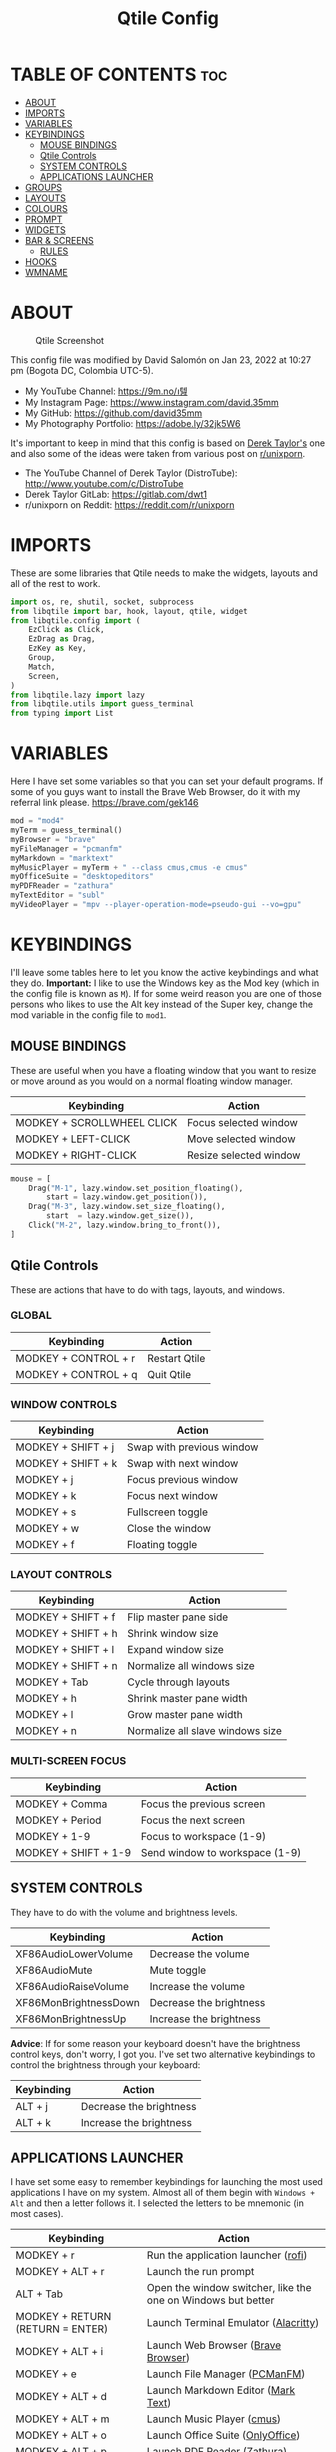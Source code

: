 #+TITLE: Qtile Config
#+PROPERTY: header-args :tangle config.py

* TABLE OF CONTENTS :toc:
- [[#about][ABOUT]]
- [[#imports][IMPORTS]]
- [[#variables][VARIABLES]]
- [[#keybindings][KEYBINDINGS]]
  - [[#mouse-bindings][MOUSE BINDINGS]]
  - [[#qtile-controls][Qtile Controls]]
  - [[#system-controls][SYSTEM CONTROLS]]
  - [[#applications-launcher][APPLICATIONS LAUNCHER]]
- [[#groups][GROUPS]]
- [[#layouts][LAYOUTS]]
- [[#colours][COLOURS]]
- [[#prompt][PROMPT]]
- [[#widgets][WIDGETS]]
- [[#bar--screens][BAR & SCREENS]]
  - [[#rules][RULES]]
- [[#hooks][HOOKS]]
- [[#wmname][WMNAME]]

* ABOUT
#+CAPTION: Qtile Screenshot
#+ATTR_HTML: :alt Qtile Screenshot :title A Brief Look :align left
[[https://github.com/david35mm/.files/blob/main/.config/qtile/qtile.png]]

This config file was modified by David Salomón on Jan 23, 2022 at 10:27 pm (Bogota DC, Colombia UTC-5).
- My YouTube Channel: https://9m.no/𑅁텚
- My Instagram Page: https://www.instagram.com/david.35mm
- My GitHub: https://github.com/david35mm
- My Photography Portfolio: https://adobe.ly/32jk5W6

It's important to keep in mind that this config is based on [[https://gitlab.com/dwt1/dotfiles/-/tree/master/.config/qtile][Derek Taylor's]] one and also some of the ideas were taken from various post on [[https://www.reddit.com/r/unixporn/][r/unixporn]].
- The YouTube Channel of Derek Taylor (DistroTube): http://www.youtube.com/c/DistroTube
- Derek Taylor GitLab: https://gitlab.com/dwt1
- r/unixporn on Reddit: https://reddit.com/r/unixporn

* IMPORTS
These are some libraries that Qtile needs to make the widgets, layouts and all of the rest to work.

#+BEGIN_SRC python
import os, re, shutil, socket, subprocess
from libqtile import bar, hook, layout, qtile, widget
from libqtile.config import (
	EzClick as Click,
	EzDrag as Drag,
	EzKey as Key,
	Group,
	Match,
	Screen,
)
from libqtile.lazy import lazy
from libqtile.utils import guess_terminal
from typing import List
#+END_SRC

* VARIABLES
Here I have set some variables so that you can set your default programs. If some of you guys want to install the Brave Web Browser, do it with my referral link please. https://brave.com/gek146
#+BEGIN_SRC python
mod = "mod4"
myTerm = guess_terminal()
myBrowser = "brave"
myFileManager = "pcmanfm"
myMarkdown = "marktext"
myMusicPlayer = myTerm + " --class cmus,cmus -e cmus"
myOfficeSuite = "desktopeditors"
myPDFReader = "zathura"
myTextEditor = "subl"
myVideoPlayer = "mpv --player-operation-mode=pseudo-gui --vo=gpu"
#+END_SRC

* KEYBINDINGS
I'll leave some tables here to let you know the active keybindings and what they do.
*Important:* I like to use the Windows key as the Mod key (which in the config file is known as ~M~).
If for some weird reason you are one of those persons who likes to use the Alt key instead of the Super key, change the mod variable in the config file to ~mod1~.

** MOUSE BINDINGS
These are useful when you have a floating window that you want to resize or move around as you would on a normal floating window manager.

| Keybinding                 | Action                 |
|----------------------------+------------------------|
| MODKEY + SCROLLWHEEL CLICK | Focus selected window  |
| MODKEY + LEFT-CLICK        | Move selected window   |
| MODKEY + RIGHT-CLICK       | Resize selected window |

#+BEGIN_SRC python
mouse = [
	Drag("M-1", lazy.window.set_position_floating(),
		start = lazy.window.get_position()),
	Drag("M-3", lazy.window.set_size_floating(),
		start  = lazy.window.get_size()),
	Click("M-2", lazy.window.bring_to_front()),
]
#+END_SRC

** Qtile Controls
These are actions that have to do with tags, layouts, and windows.

*** GLOBAL
| Keybinding           | Action        |
|----------------------+---------------|
| MODKEY + CONTROL + r | Restart Qtile |
| MODKEY + CONTROL + q | Quit Qtile    |

*** WINDOW CONTROLS
| Keybinding              | Action                    |
|-------------------------+---------------------------|
| MODKEY + SHIFT + j      | Swap with previous window |
| MODKEY + SHIFT + k      | Swap with next window     |
| MODKEY + j              | Focus previous window     |
| MODKEY + k              | Focus next window         |
| MODKEY + s              | Fullscreen toggle         |
| MODKEY + w              | Close the window          |
| MODKEY + f              | Floating toggle           |

*** LAYOUT CONTROLS
| Keybinding           | Action                           |
|----------------------+----------------------------------|
| MODKEY + SHIFT + f   | Flip master pane side            |
| MODKEY + SHIFT + h   | Shrink window size               |
| MODKEY + SHIFT + l   | Expand window size               |
| MODKEY + SHIFT + n   | Normalize all windows size       |
| MODKEY + Tab         | Cycle through layouts            |
| MODKEY + h           | Shrink master pane width         |
| MODKEY + l           | Grow master pane width           |
| MODKEY + n           | Normalize all slave windows size |

*** MULTI-SCREEN FOCUS
| Keybinding                     | Action                         |
|--------------------------------+--------------------------------|
| MODKEY + Comma                 | Focus the previous screen      |
| MODKEY + Period                | Focus the next screen          |
| MODKEY + 1-9                   | Focus to workspace (1-9)       |
| MODKEY + SHIFT + 1-9           | Send window to workspace (1-9) |

** SYSTEM CONTROLS
They have to do with the volume and brightness levels.

| Keybinding            | Action                  |
|-----------------------+-------------------------|
| XF86AudioLowerVolume  | Decrease the volume     |
| XF86AudioMute         | Mute toggle             |
| XF86AudioRaiseVolume  | Increase the volume     |
| XF86MonBrightnessDown | Decrease the brightness |
| XF86MonBrightnessUp   | Increase the brightness |

*Advice*: If for some reason your keyboard doesn't have the brightness control keys, don't worry, I got you. I've set two alternative keybindings to control the brightness through your keyboard:

| Keybinding | Action                  |
|------------+-------------------------|
| ALT + j    | Decrease the brightness |
| ALT + k    | Increase the brightness |

** APPLICATIONS LAUNCHER
I have set some easy to remember keybindings for launching the most used applications I have on my system. Almost all of them begin with ~Windows + Alt~ and then a letter follows it. I selected the letters to be mnemonic (in most cases).

| Keybinding                       | Action                                                       |
|----------------------------------+--------------------------------------------------------------|
| MODKEY + r                       | Run the application launcher ([[https://github.com/davatorium/rofi/blob/next/INSTALL.md][rofi]])                          |
| MODKEY + ALT + r                 | Launch the run prompt                                        |
| ALT + Tab                        | Open the window switcher, like the one on Windows but better |
| MODKEY + RETURN (RETURN = ENTER) | Launch Terminal Emulator ([[https://alacritty.org/][Alacritty]])                         |
| MODKEY + ALT + i                 | Launch Web Browser ([[https://brave.com/gek146][Brave Browser]])                           |
| MODKEY + e                       | Launch File Manager ([[https://wiki.lxde.org/en/PCManFM][PCManFM]])                                |
| MODKEY + ALT + d                 | Launch Markdown Editor ([[https://marktext.app/][Mark Text]])                           |
| MODKEY + ALT + m                 | Launch Music Player ([[https://cmus.github.io/][cmus]])                                   |
| MODKEY + ALT + o                 | Launch Office Suite ([[https://www.onlyoffice.com/download-desktop.aspx][OnlyOffice]])                             |
| MODKEY + ALT + p                 | Launch PDF Reader ([[https://pwmt.org/projects/zathura/][Zathura]])                                  |
| MODKEY + ALT + t                 | Launch Text Editor ([[https://www.sublimetext.com/docs/3/linux_repositories.html][Sublime Text]])                            |
| MODKEY + ALT + v                 | Launch Video Player ([[https://mpv.io/][mpv]])                                    |
| MODKEY + ALT + e                 | Launch Terminal-Based File Manager ([[https://github.com/vifm/vifm][vifm]])                    |
| MODKEY + ALT + s                 | Launch ([[https://www.spotify.com/co/download/linux][Spotify]])                                             |
| MODKEY + ALT + g                 | Launch ([[https://store.steampowered.com/about][Steam]])                                               |

#+BEGIN_SRC python
keys = [
	Key(
		"M-C-r", lazy.restart(),
		desc="Restart Qtile"),
	Key(
		"M-C-q", lazy.shutdown(),
		desc="Quit Qtile"),

	Key(
		"M-S-j", lazy.layout.shuffle_up(),
		desc="Swap with previous window"),
	Key(
		"M-S-k", lazy.layout.shuffle_down(),
		desc="Swap with next window"),
	Key(
		"M-j", lazy.group.prev_window(),
		desc="Focus previous window"),
	Key(
		"M-k", lazy.group.next_window(),
		desc="Focus next window"),
	Key(
		"M-s", lazy.window.toggle_fullscreen(),
		desc="Fullscreen toogle"),
	Key(
		"M-w", lazy.window.kill(),
		desc="Close the window"),
	Key(
		"M-f", lazy.window.toggle_floating(),
		desc="Floating toggle"),

	Key(
		"M-S-f", lazy.layout.flip(),
		desc="Flip master pane side"),
	Key(
		"M-S-h", lazy.layout.shrink(),
		desc="Shrink window size"),
	Key(
		"M-S-l", lazy.layout.grow(),
		desc="Expand window size"),
	Key(
		"M-S-n", lazy.layout.reset(),
		desc="Normalize all windows size"),
	Key(
		"M-<Tab>", lazy.next_layout(),
		desc="Cycle through layouts"),
	Key(
		"M-h", lazy.layout.shrink_main(),
		desc="Shrink master pane width"),
	Key(
		"M-l", lazy.layout.grow_main(),
		desc="Grow master pane width"),
	Key(
		"M-n", lazy.layout.normalize(),
		desc="Normalize all slave windows size"),

	Key(
		"M-<comma>", lazy.prev_screen(),
		desc="Focus the previous screen"),
	Key(
		"M-<period>", lazy.next_screen(),
		desc="Focus the next screen"),

	Key(
		"<XF86AudioLowerVolume>", lazy.spawn("pamixer -u -d 5"),
		desc="Decrease the volume"),
	Key(
		"<XF86AudioMute>", lazy.spawn("pamixer -t"),
		desc="Mute toggle"),
	Key(
		"<XF86AudioRaiseVolume>", lazy.spawn("pamixer -u -i 5"),
		desc="Increase the volume"),
	Key(
		"<XF86MonBrightnessDown>", lazy.spawn("brightnessctl set 10%-"),
		desc="Decrease the brightness"),
	Key(
		"<XF86MonBrightnessUp>", lazy.spawn("brightnessctl set 10%+"),
		desc="Increase the brightness"),
	Key(
		"A-j", lazy.spawn("brightnessctl set 10%-"),
		desc="Decrease the brightness"),
	Key(
		"A-k", lazy.spawn("brightnessctl set 10%+"),
		desc="Increase the brightness"),

	Key(
		"M-r", lazy.spawn("rofi -show drun"),
		desc="Run the application launcher"),
	Key(
		"M-A-r", lazy.spawn("rofi -show run"),
		desc="Launch the run prompt"),
	Key(
		"A-<Tab>", lazy.spawn("rofi -show window"),
		desc="Open the window switcher"),
	Key(
		"M-<Return>", lazy.spawn(myTerm),
		desc="Launch " + myTerm),
	Key(
		"M-A-i", lazy.spawn(myBrowser),
		desc="Launch " + myBrowser),
	Key(
		"M-e", lazy.spawn(myFileManager),
		desc="Launch " + myFileManager),
	Key(
		"M-A-d", lazy.spawn(myMarkdown),
		desc="Launch " + myMarkdown),
	Key(
		"M-A-m", lazy.spawn(myMusicPlayer),
		desc="Launch " + myMusicPlayer),
	Key(
		"M-A-o", lazy.spawn(myOfficeSuite),
		desc="Launch " + myOfficeSuite),
	Key(
		"M-A-p", lazy.spawn(myPDFReader),
		desc="Launch " + myPDFReader),
	Key(
		"M-A-t", lazy.spawn(myTextEditor),
		desc="Launch " + myTextEditor),
	Key(
		"M-A-v", lazy.spawn(myVideoPlayer),
		desc="Launch " + myVideoPlayer),
	Key(
		"M-A-e", lazy.spawn(myTerm + " -e vifm"),
		desc="Launch " + myTerm + " -e vifm"),
	Key(
		"M-A-s", lazy.spawn("spotify"),
		desc="Launch spotify"),
	Key(
		"M-A-g", lazy.spawn("steam"),
		desc="Launch steam"),
]
#+END_SRC

* GROUPS
For some reason Qtile decided to call them groups, but basically they are workspaces.
Feel free to change the names and default layouts on the ~groups~ section.

As another thing that I recently discovered in the last Qtile update, I have set some rules for certain windows to open in a specific group. e.g. When you open your web browser you probably want to open it on the ~web~ workspace even if you are not there when you launch the program. I have set some "sane" defaults but as with everything, you are free to change them. 

To add more rules run ~xprop WM_CLASS~ and click on the window you are interested on knowing its properties.

#+BEGIN_SRC python
groups = [
	Group(
		"web",
		layout="max",
		matches=[Match(wm_class=["Brave-browser", "Min"])],
	),
	Group(
		"dev",
		layout="monadtall",
		matches=[Match(wm_class=["Emacs", "jetbrains-idea", "Sublime_text"])],
	),
	Group(
		"sys",
		layout="monadtall",
		matches=[Match(wm_class=["Lxappearance", "Nitrogen"])],
	),
	Group(
		"doc",
		layout="monadtall",
		matches=[Match(wm_class=["DesktopEditors", "marktext", "Zathura"])],
	),
	Group(
		"chat",
		layout="max",
		matches=[Match(wm_class=["TelegramDesktop"])],
	),
	Group(
		"game",
		layout="floating"
	),
	Group(
		"media",
		layout="max",
		matches=[
			Match(wm_class=["cmus", "Geeqie"]),
			Match(title=["Celluloid"]),
		],
	),
	Group(
		"gfx",
		layout="floating",
	),
]

for k, group in zip(["1", "2", "3", "4", "5", "6", "7", "8"], groups):
	keys.append(Key("M-" + (k), lazy.group[group.name].toscreen()))
	keys.append(Key("M-S-" + (k), lazy.window.togroup(group.name)))
#+END_SRC

* LAYOUTS
The layouts are how the windows are going to be positioned on the screen.
On the ~layouts~ section you can uncomment the layouts you want to use and comment the ones you dont want to, as a bonus, I have noticed that the order they are written is the same order they will cycle when you are changing them on the go (by pressing the keybinding).

#+BEGIN_SRC python
layout_theme = {
	"border_focus": "#4FA6ED",
	"border_normal": "#535975",
	"margin": 4,
	"border_width": 2,
}

layouts = [
	# layout.Bsp(**layout_theme),
	# layout.Columns(**layout_theme),
	# layout.Matrix(**layout_theme),
	# layout.MonadWide(**layout_theme),
	# layout.RatioTile(**layout_theme),
	# layout.Slice(**layout_theme),
	# layout.Stack(num_stacks=2),
	# layout.Stack(stacks=2, **layout_theme),
	# layout.Tile(shift_windows=True, **layout_theme),
	# layout.VerticalTile(**layout_theme),
	# layout.Zoomy(**layout_theme),
	layout.Floating(**layout_theme),
	layout.Max(**layout_theme),
	layout.MonadTall(**layout_theme),
]
#+END_SRC

* COLOURS
A set of 9 colours to use in our panel, if you have your own set of colours, this is where you should put them.

#+BEGIN_SRC python
colours = [
	["#080808", "#080808"],  # Background
	["#A0A8B7", "#A0A8B7"],  # Foreground
	["#535965", "#535965"],  # Grey Colour
	["#E55561", "#E55561"],
	["#8EBD6B", "#8EBD6B"],
	["#E2B86B", "#E2B86B"],
	["#4FA6ED", "#4FA6ED"],
	["#BF68D9", "#BF68D9"],
	["#48B0BD", "#48B0BD"],
]
#+END_SRC

* PROMPT
These are the settings for the Qtile prompt, I prefer to use rofi instead.

#+BEGIN_SRC python
prompt = "{0}@{1}: ".format(os.environ["USER"], socket.gethostname())
#+END_SRC

* WIDGETS
This section configures what you'll see on the bar, the ~widget_defaults~ section has set to... well... the defaults for all the widgets that you will set. Next to it you'll find an array called ~widgets~, those are the widgets that are going to appear on the bar (or panel if you like to call it like that).

The widget list that I have defined is mostly oriented to a laptop user. Feel free to add, remove or modify all the widgets that you want, make this config suitable to your needs and liking :). One thing really important, these widgets are going to appear on every screen connected to your computer, if you want a secondary list based on the one showed here, change it's name to something different (eg. ~secondary_widgets~) to avoid conflicts and remove or edit the wigets you want.

#+BEGIN_SRC python
widget_defaults = dict(
	background=colours[0],
	foreground=colours[1],
	font="SF Pro Text Regular",
	fontsize=12,
	padding=1,
)

extension_defaults = widget_defaults.copy()

widgets = [
	widget.Sep(
		foreground=colours[0],
		linewidth=4,
	),
	widget.Image(
		filename="~/.config/qtile/py.png",
		mouse_callbacks={
			"Button1": lambda: qtile.cmd_spawn("rofi -show drun")
		},
		scale=True,
	),
	widget.Sep(
		foreground=colours[2],
		linewidth=1,
		padding=10,
	),
	widget.GroupBox(
		active=colours[4],
		inactive=colours[6],
		other_current_screen_border=colours[5],
		other_screen_border=colours[2],
		this_current_screen_border=colours[7],
		this_screen_border=colours[2],
		urgent_border=colours[3],
		urgent_text=colours[3],
		disable_drag=True,
		highlight_method="text",
		invert_mouse_wheel=True,
		margin=2,
		padding=0,
		rounded=True,
		urgent_alert_method="text",
	),
	widget.Sep(
		foreground=colours[2],
		linewidth=1,
		padding=10,
	),
	widget.CurrentLayout(
		foreground=colours[7],
		font="SF Pro Text Semibold",
	),
	widget.Systray(
		icon_size=14,
		padding=4,
	),
	widget.Cmus(
		noplay_color=colours[2],
		play_color=colours[1],
	),
	widget.Sep(
		foreground=colours[2],
		linewidth=1,
		padding=10,
	),
	widget.WindowName(
		max_chars=75,
	),
	widget.TextBox(
		foreground=colours[3],
		font="SF Mono Regular",
		fontsize=14,
		mouse_callbacks={
			"Button1": lambda: qtile.cmd_spawn(myTerm + " -e ytop")
		},
		padding=0,
		text=" ",
	),
	widget.CPU(
		foreground=colours[3],
		format="{load_percent}%",
		mouse_callbacks={
			"Button1": lambda: qtile.cmd_spawn(myTerm + " -e ytop")
		},
		update_interval=1.0,
	),
	widget.Sep(
		foreground=colours[2],
		linewidth=1,
		padding=10,
	),
	widget.TextBox(
		foreground=colours[4],
		font="SF Mono Regular",
		fontsize=14,
		mouse_callbacks={
			"Button1": lambda: qtile.cmd_spawn(myTerm + " -e ytop")
		},
		padding=0,
		text="﬙ ",
	),
	widget.Memory(
		foreground=colours[4],
		format="{MemUsed:.0f} MB",
		mouse_callbacks={
			"Button1": lambda: qtile.cmd_spawn(myTerm + " -e ytop")
		},
		update_interval=1.0,
	),
	widget.Sep(
		foreground=colours[2],
		linewidth=1,
		padding=10,
	),
	# widget.TextBox(
	# 	foreground = colours[5],
	# 	font = "SF Mono Regular",
	# 	fontsize = 12,
	# 	padding = 0,
	# 	text = " ",
	# ),
	# widget.Backlight(
	# 	foreground = colours[5],
	# 	foreground_alert = colours[3],
	# 	backlight_name = "amdgpu_bl0", # ls /sys/class/backlight/
	# 	change_command = "brightnessctl set {0}",
	# 	step = 5,
	# ),
	widget.TextBox(
		foreground=colours[5],
		font="SF Mono Regular",
		fontsize=14,
		padding=0,
		text=" ",
	),
	widget.CheckUpdates(
		colour_have_updates=colours[5],
		colour_no_updates=colours[5],
		custom_command="checkupdates",
		# 	custom_command = "dnf updateinfo -q --list",
		display_format="{updates} Updates",
		# 	execute = "pkexec /usr/bin/dnf up -y",
		execute="pkexec /usr/bin/pacman -Syu --noconfirm",
		no_update_string="Up to date!",
		update_interval=900,
	),
	widget.Sep(
		foreground=colours[2],
		linewidth=1,
		padding=10,
	),
	widget.TextBox(
		foreground=colours[6],
		font="SF Mono Regular",
		fontsize=14,
		mouse_callbacks=(
			{
				"Button1": lambda: qtile.cmd_spawn("pamixer -t"),
				"Button3": lambda: qtile.cmd_spawn("pavucontrol"),
				"Button4": lambda: qtile.cmd_spawn("pamixer -u -i 5"),
				"Button5": lambda: qtile.cmd_spawn("pamixer -u -d 5"),
			}
		),
		padding=0,
		text="墳 ",
	),
	widget.PulseVolume(
		foreground=colours[6],
		update_interval=0.1,
		volume_app="pavucontrol",
		step=5,
	),
	widget.Sep(
		foreground=colours[2],
		linewidth=1,
		padding=10,
	),
	# widget.TextBox(
	# 	foreground = colours[7],
	# 	font = "SF Mono Regular",
	# 	fontsize = 14,
	# 	padding = 0,
	# 	text = "爵 ",
	# ),
	# widget.Net(
	# 	foreground = colours[7],
	# 	format = "{down}  ",
	# 	interface = "enp1s0",
	# ),
	widget.Battery(
		foreground=colours[7],
		low_foreground=colours[3],
		charge_char=" ",
		discharge_char=" ",
		empty_char=" ",
		full_char=" ",
		unknown_char=" ",
		font="SF Mono Regular",
		fontsize=14,
		format="{char}",
		low_percentage=0.15,
		padding=0,
		show_short_text=False,
	),
	widget.Battery(
		foreground=colours[7],
		low_foreground=colours[3],
		format="{percent:2.0%}",
		low_percentage=0.15,
		notify_below=15,
	),
	widget.Sep(
		foreground=colours[2],
		linewidth=1,
		padding=10,
	),
	widget.TextBox(
		foreground=colours[8],
		font="SF Mono Regular",
		fontsize=14,
		padding=0,
		text=" ",
	),
	widget.Clock(
		foreground=colours[8],
		format="%a %b %d  %I:%M %P    ",
	),
	# widget.StockTicker(
	# 	apikey = "AESKWL5CJVHHJKR5",
	# 	url = "https://www.alphavantage.co/query?"
	# ),
]
#+END_SRC

* BAR & SCREENS
Despite not having too much lines of code, this section is severely important. In the first code line you'll find ~status_bar~, this creates the bar (or panel) based on the widget list on the previous section of this config, the number 18 that you see inside the parenthesis is the height of the bar in pixels and the opacity value is the transparency that the bar will have. The opacity is a number between 0 and 1, being 0 completely transparent (invisible) and 1 without transparency at all. For example if you want a bar with 90% transparency, change the value to 0.90. Now to the ~screens~ section, in this line you probably just want to change the word ~top~ (it'll put the bar on the top of the screen), change it to "bottom" and see what happens (remember to restart Qtile when you do changes to the config file!).

The code that follows ~screens~ detect if other monitors are connected to your computer, and if that's the case, the next block of code (the one that starts with the ~if~ statement) will start the rest of the screens automatically (quite cool ehh!). Remember I told you that if you wanted to create a secondary list of widgets you could do that without problem? here's were you'll use it, in the line ~screens.append(Screen(top=status_bar(widgets)))~ change the ~widgets~ word to the name of your secondary list of widgets, if you named it ~secondary_widgets~ then this line will be ~screens.append(Screen(top=status_bar(secondary_widgets)))~, now your main screen will have all the widgets that you set on the ~widgets~ array and the secondary widgets (if you created them) will appear on the secondary screens connected to your computer (eg. A TV when you want to watch Netflix).

#+BEGIN_SRC python
status_bar = lambda widgets: bar.Bar(widgets, 18, opacity=1.0)

screens = [
	Screen(
		top=status_bar(widgets),
		wallpaper="/usr/share/wallpapers/deepin/Overlooking_by_Lance_Asper.jpg",
		wallpaper_mode="stretch",
	)
]

connected_monitors = (
	subprocess.run(
		"xrandr | grep 'connected' | cut -d ' ' -f 2",
		shell=True,
		stdout=subprocess.PIPE,
	)
	.stdout.decode("UTF-8")
	.split("\n")[:-1]
	.count("connected")
)

if connected_monitors > 1:
	for i in range(1, connected_monitors):
		screens.append(
			Screen(
				top=status_bar(widgets),
				wallpaper="/usr/share/wallpapers/deepin/Overlooking_by_Lance_Asper.jpg",
				wallpaper_mode="stretch",
			)
		)
#+END_SRC

** RULES
Qtile has some settings that you can choose to change the behaviour of certain things. One of them is to focus always the window on which your mouse cursor is sitting on, to reconfigure al screens when an output change is detected, so on and so forth.

Also, there are some windows that you want to always be floating. For example, when you click on a download button on your web browser you want that download dialog (the one that ask where to save the file) to be floating, or when you are moving files you want that little pop-up window that shows you the progress of the operation to be little and not be all weird and take all your screen. You can set more windows to be always floating on the ~float_rules~ section.


#+BEGIN_SRC python
auto_fullscreen = True
auto_minimize = True
bring_front_click = False
cursor_warp = False
dgroups_app_rules = [] # type: List
dgroups_key_binder = None
floating_layout = layout.Floating(**layout_theme,
	float_rules=[
		*layout.Floating.default_float_rules,
		Match(title="Authentication"),
		Match(title="branchdialog"),
		Match(title="pinentry"),
		Match(wm_class="Arandr"),
		Match(wm_class="Blueman-adapters"),
		Match(wm_class="Blueman-manager"),
		Match(wm_class="confirm"),
		Match(wm_class="confirmreset"),
		Match(wm_class="dialog"),
		Match(wm_class="download"),
		Match(wm_class="error"),
		Match(wm_class="file_progress"),
		Match(wm_class="Gnome-screenshot"),
		Match(wm_class="makebranch"),
		Match(wm_class="maketag"),
		Match(wm_class="notification"),
		Match(wm_class="Pavucontrol"),
		Match(wm_class="splash"),
		Match(wm_class="ssh-askpass"),
		Match(wm_class="toolbar"),
	]
)
focus_on_window_activation = "smart"
follow_mouse_focus = True
reconfigure_screens = True
#+END_SRC

* HOOKS
I have set various hooks to run automatically in certain situations. You should not be concerned about the restart hook. The ~shutdown~ and the ~startup_(complete/once)~ are the ones you should be interested in. The ~startup_once~ is going to launch a few programs that make my life easier (the compositor, notifications daemon, polkit agent, etc), they will be launched only when you log into Qtile, not when you restart it. Change those to your needs. Nonetheless, they are going to be killed when you exit Qtile thanks to the ~shutdown~ hook. The ~startup_complete~ in the other hand, will launch a shell script that will show you in a notification window the updates that you have (*ONLY WORKS FOR ARCH BASED DISTROS, COMMENT IT'S LINES IF YOU ARE USING OTHER DISTRIBUTION*), this hook will only be launched when Qtile has already started its built-in modules and stuff, so it won't affect /that much/ the startup time.

#+BEGIN_SRC python
@hook.subscribe.restart
def cleanup():
	shutil.rmtree(os.path.expanduser("~/.config/qtile/__pycache__"))

@hook.subscribe.shutdown
def killall():
	shutil.rmtree(os.path.expanduser("~/.config/qtile/__pycache__"))
	subprocess.Popen(
		[
			"killall",
			"dunst",
			"lxpolkit",
			"picom",
			"pipewire",
			"pipewire-pulse",
			"pipewire-media-",
			"udiskie",
		]
	)

@hook.subscribe.startup_complete
def checkupdts():
	subprocess.Popen(os.path.expanduser("~/.config/qtile/checkupdts.sh"))

@hook.subscribe.startup_once
def autostart():
	subprocess.Popen(["dunst"])
	#subprocess.Popen(["emacs","--daemon"])
	subprocess.Popen(["lxpolkit"])
	subprocess.Popen(["picom","-b"])
	subprocess.Popen(["pipewire"])
	subprocess.Popen(["pipewire-pulse"])
	subprocess.Popen(["pipewire-media-session"])
	subprocess.Popen(["udiskie","-asn","-f","pcmanfm"])
#+END_SRC

* WMNAME
Some really random stuff.

#+BEGIN_SRC python
# XXX: Gasp! We're lying here. In fact, nobody really uses or cares about this
# string besides java UI toolkits; you can see several discussions on the
# mailing lists, GitHub issues, and other WM documentation that suggest setting
# this string if your java app doesn't work correctly. We may as well just lie
# and say that we're a working one by default.
#
# We choose LG3D to maximize irony: it is a 3D non-reparenting WM written in
# java that happens to be on java's whitelist.
wmname = "LG3D"
#+END_SRC
